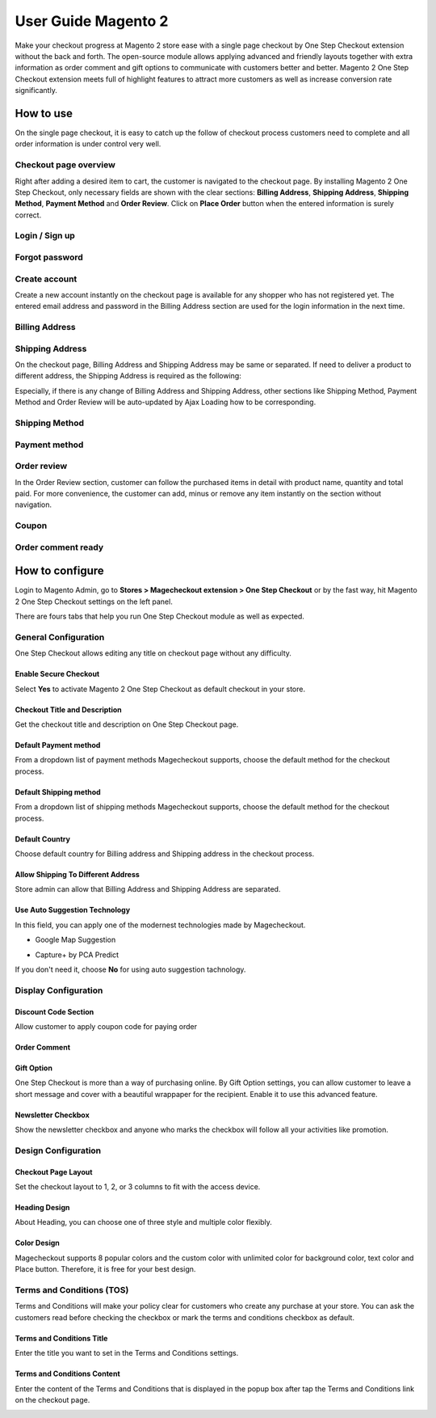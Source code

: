 User Guide Magento 2
=====================

Make your checkout progress at Magento 2 store ease with a single page checkout by One Step Checkout extension without the back and forth. The open-source module allows applying advanced and friendly layouts together with extra information as order comment and gift options to communicate with customers better and better. Magento 2 One Step Checkout extension meets full of highlight features to attract more customers as well as increase conversion rate significantly.

How to use
^^^^^^^^^^

On the single page checkout, it is easy to catch up the follow of checkout process customers need to complete and all order information is under control very well.

Checkout page overview
````````````````````````

Right after adding a desired item to cart, the customer is navigated to the checkout page. By installing Magento 2 One Step Checkout, only necessary fields are shown with the clear sections: **Billing Address**, **Shipping Address**, **Shipping Method**, **Payment Method** and **Order Review**. Click on **Place Order** button when the entered information is surely correct.

.. image:: https://lh6.googleusercontent.com/5HPxAy48X-J-wg7vvFZ7JFmKb36xsDSCyvWyZlW2xpsp7vskjQTWNNBdyC0iwvDTPNMOV6OuyKqxLwsF4YBhvGPHwf5Yfh4PNEHLsGJ20iihPIkBtFnhGoanoZSypyrS6g49_IKF

Login / Sign up
````````````````

.. image:: https://lh5.googleusercontent.com/Tnmr2ZSpSA5GODTrcD7k0b1HddGufT3YkHxRUliMrKYKe6e8DDtGTA6hUq89s_HUUnUulIQZ6if4T9VvHIBoMys_vg6EevYDjXbE5Ans-rKgftxGwWuTo5kmt55JxjN9s0Eqv3ty

Forgot password
``````````````````

.. image:: https://lh3.googleusercontent.com/O-zmStgHztY_r6Lwdo0c5nQxgaF_Lg4PaI8BrRGtZo0GLdpoffDCF5tfvQGF4jHOEdkmqG58ADE3BF_M1EFsFQVR9UE4uUGM-EB9NjNYwEsS1XsFY_4eHGaEtETAo07MoZtCH9g4

Create account
```````````````

Create a new account instantly on the checkout page is available for any shopper who has not registered yet. The entered email address and password in the Billing Address section are used for the login information in the next time.

.. image:: https://lh5.googleusercontent.com/sAMbWX-XoLj55OCbCmJFuhvpJgJXG9798UQsCSudsc5QVonDMPTs5k3UULhoIwuGQnkm2SedBqKcO8LRL4Q6l-G4OtnFlbIirHFx5vuM1OxGygCGFmaB64GLdXmqX10W_c10h6zm

Billing Address
````````````````

.. image:: https://lh6.googleusercontent.com/iMdrT-mBV8KDUI9BBqX2XpNo74G59ZtWSpDgTA9DWiekAJUpNJqde223ECMuUzRRJdC8ct7jbnKsG8Xrmg8JyHx7afJae2HNXy9Ko0G4TLlzqABoMcgAumRpbUqepkc_KUNrI4wm

Shipping Address
`````````````````

On the checkout page, Billing Address and Shipping Address may be same or separated. If need to deliver a product to different address, the Shipping Address is required as the following:

.. image:: https://lh6.googleusercontent.com/O_TWdeaN-jtemgN-i7yJALuYVwNMMDiZ1k3wALNFTQClEjqATg1aYJyMOg_zYvqF6ljwreTnyW1sf30CETL32HSZpfMngLJIS64a2wfhu3dANfCFFDoZ1xHRem__Im1c31N__yji

Especially, if there is any change of Billing Address and Shipping Address, other sections like Shipping Method, Payment Method and Order Review will be auto-updated by Ajax Loading how to be corresponding.

.. image:: https://lh4.googleusercontent.com/tRoyXSj-EeMVFP4_bsm9nx_0W0hW_qxJzyXySPoiliUwi7Ntn0ae3_DP-dKf3hMniGjod1Pk9dACBvKq6kzc0hr-5EGXQe238rhpb7of-4mtbs18xcHpMUxDwbQU5lrmLgeLqoRu

Shipping Method
````````````````

.. image:: https://lh5.googleusercontent.com/T_8l5EvwCycSeE5YU4XkJOLTqgONtRHtQneQjFHYfFtthAGHOhIiykOgnTbwXJ5-T9ALNSc7QVbE0B97MABB1WTlzRcWNfPhtYFAQTZ2g3qDPnRX7zSUpdA1p8Bpn9JuDS7kl0O6

Payment method
``````````````````

.. image:: https://lh4.googleusercontent.com/rM0VwZa9R2m-ZWPaiQ64zeRf-TuOabr47RhM7QnDcPS4pfxAjz0VXrEFawRLXvqJwoLmK3rqlx4uqA9g6eJtB2EyczUKAON37G7kDbKyl2qyJDpJaZ5DGf6_ylZJPkvyJBY-3PuK

Order review
`````````````

In the Order Review section, customer can follow the purchased items in detail with product name, quantity and total paid. For more convenience, the customer can add, minus or remove any item instantly on the section without navigation.

.. image:: https://lh6.googleusercontent.com/0ctzA6Nk5Hz8Xzer34lowrM0KKdP-xmBg7vlK1DTzKrEFBweu2ueGlkRATgOHWz0vYB6whxS4gJLmbCktjAlslzQ_C269VhtNis4PbtYpw5_JGvyxYR4iShuVC6iFSvCcgecUO3Q

Coupon
```````

.. image:: https://lh5.googleusercontent.com/5pE_5dgCUrIbNI02bUoVEneCxYowjZN5-eFK1VfSPr7PRvw0vcJaQxleUfjCBKbRr9xG_Z4FSOe6l65cxtr34J4KAjAm051Q1a1e2p5RqNpa2-bCrmk3bdGJTQr-aggt-ynGW3yO

Order comment ready
```````````````````

.. image:: https://lh4.googleusercontent.com/iLaXLAogkkYDhnYpzjxWVVf3tf7M_8b7G1gBT7XWHePUTup7uNFhjtifKkoFEPGmjjMe8xSavlGarUgTW_EQUT6jeNvA830KQBCZCZpeVIMH3tuHX-MjeemeIg_Y3NZ99UzTegNi

How to configure
^^^^^^^^^^^^^^^^^

Login to Magento Admin, go to **Stores > Magecheckout extension > One Step Checkout** or by the fast way, hit Magento 2 One Step Checkout settings on the left panel.

.. image:: https://lh6.googleusercontent.com/HxWj0oP8kcNxroea3yJi4N2dx9CTg6zbkzEbfo0GYQfqmb-Tmv8S3CRB8jkJTkaVCGZ7mhtCeopWXWiJhi_BGFopGNuqdo9ZiAPQVByvYlQqkufs2tDq1Ol5L2tOX6BVWA452vhJ

There are fours tabs that help you run One Step Checkout module as well as expected.

General Configuration
````````````````````````

One Step Checkout allows editing any title on checkout page without any difficulty.

.. image:: https://lh4.googleusercontent.com/5FmVKCq5cCp3K35iWxKdKUouwW-qqHVKZIta3Xce0kLkWGWwVT958jqlag_8mSVRYTyVTY-Ap7o9oej5BX3x5lEBWh0KNRY_6iYEwZgvA9DITLbz6ZAfKavjQS4eE7zGYDcLlfna

Enable Secure Checkout
''''''''''''''''''''''''

Select **Yes** to activate Magento 2 One Step Checkout as default checkout in your store.

Checkout Title and Description
''''''''''''''''''''''''''''''''

Get the checkout title and description on One Step Checkout page.

.. image:: https://lh6.googleusercontent.com/VyxMYtaPSzhJvYhyTo4m35maRNijg_Yf116cjp5eyiRqFfpOzcOGUDH7uK-GGVnm4ZuZCY4FL2h_98lzvctHP00ZOry9MWbBcdzEGC9MmbFpnZQg0PlNuBA8pG_cfjJpAHU1t0mJ

Default Payment method
'''''''''''''''''''''''''''

From a dropdown list of payment methods Magecheckout supports, choose the default method for the checkout process.

.. image:: https://lh5.googleusercontent.com/7CrIrVZ5yyRNEWGuCneAf7lM_8TDjjUOOkUj3pweXXhzI9oC219NjC4a5LDpaxGg8r8Zq9Nwy2kNJ0z2rAIN-6_JTcUrixVUKpx1hfsKbisHK2CgmOHw0AJQ9g4OyCztRq7sWrNv

Default Shipping method
'''''''''''''''''''''''''''''''

From a dropdown list of shipping methods Magecheckout supports, choose the default method for the checkout process.

.. image:: https://lh4.googleusercontent.com/yB5U2Y22M7BLXoyXYpPlNIayNwworE8DqpNSdngRZuW6WFfsuLjTUDhieZ2cMA1VkIxBf4O7sq5pGqrP1FiZpEJd24DMg67f-4n0GW59QTR7QgaTDSyNRcUM-KQ2FZ0-jH3y1iYM

Default Country
'''''''''''''''''''

Choose default country for Billing address and Shipping address in the checkout process.

.. image:: https://lh3.googleusercontent.com/V9Q2fAG8NcMKL4mLIJ_TRtDUTNaSwE2IGjM7rERGdMtlvyoVNrugn7_y2olnvmCFL656Uyv3DNHvHK-M-zC5vDvX7e7JpLZ7geqiA6LRzRTgO3raszlCaAqRYO_ONXGV_Lbv442R

Allow Shipping To Different Address
''''''''''''''''''''''''''''''''''''''

Store admin can allow that Billing Address and Shipping Address are separated.

.. image:: https://lh5.googleusercontent.com/p1ixKWUcXgaka--F4ygrcUD1LHWyXi7filNBm6GBt10TnUkxZSValGpI9dq9P1a2NJmxcEC8SMVxjwQjl1pPSK1IADKtaJInRsIIpRmR6T-fxjSYZziMNF_TehvyXvPb3kIVSY4q

Use Auto Suggestion Technology
'''''''''''''''''''''''''''''''''

In this field, you can apply one of the modernest technologies made by Magecheckout.

* Google Map Suggestion

.. image:: https://lh6.googleusercontent.com/sbLyW_VN6c4q_f6RcZcaZrl6fui4BbZtBx4gXqkNIBRKQd511KocKcWUBuoqFGSliUgkUmlA7e-VJMJaUwtOc7LnNVhWfkhdy4OjddDgE1_dMK7Sp9KV6BIXpvH6e6Jq-HkDORK8

* Capture+ by PCA Predict

.. image:: https://lh5.googleusercontent.com/Ve8vSZjVLHoSCTgOhYE7N-KYgC7GqJcA6gx0gbmUgwezQjdOmp8bCw2SbNT002KSnVQ3zKpTOK2yUJv-JA_9s0HTxih7siDn1du68pnwllyAWcCtQdXX7XOGJdPznoGo50eP8WyG

If you don't need it, choose **No** for using auto suggestion tachnology.

Display Configuration
`````````````````````````

Discount Code Section
'''''''''''''''''''''''''

Allow customer to apply coupon code for paying order

.. image:: https://lh3.googleusercontent.com/kO_QY_UzDSwTvLgqQOaGEQCtj-rj757Yzvo3vJNVDtl4IEz4tMPJsS1vHldPG0Vh9ZCfd64oFrWDRwrGsEFjeOnyCLcDyrkcqljapzoYOSm_5UatFYSkQPCJKjufQx_v22GaNHIE

Order Comment
''''''''''''''

.. image:: https://lh5.googleusercontent.com/T-UYWnesOcC2Iwfr4Ui2mL8J8_gTBDTgqlXXnol7IhlBdsh9Z9bg-pSkPrOuOhuio2ZyqUKWC1k4PAn0zQlF9yuyzw13shFm0FcSxFYtZ4WtPLZ50yZBfCi25Umnu3Tu6h5mLedd

Gift Option 
''''''''''''''

One Step Checkout is more than a way of purchasing online. By Gift Option settings, you can allow customer to leave a short message and cover with a beautiful wrappaper for the recipient. Enable it to use this advanced feature.

.. image:: https://lh6.googleusercontent.com/cq-l9eGNo1p7eOZis-yyLq59rmIn5zv1qrnbZzUkqcI6EjjRV7gZTI_FeXpJwLzSt-hAXy30h1DmeAAMTdWN6uvsg_rEZQrTGTm-fW9k3igD4iMZlU2FLefUrxI_sIZ-IBxLBxsy

Newsletter Checkbox
''''''''''''''''''''

Show the newsletter checkbox and anyone who marks the checkbox will follow all your activities like promotion.

.. image:: https://lh3.googleusercontent.com/GfZU_Tv94OprfT14zskRA0TsA3eWihVycalEYTFzqd7dMpwPALFkvX0JL_f3JdePuohr9Ntnt1aTbIGagNY62vuTq59YKiBvTRmdq8xXbRl4LViJp4Lk4ptZjrTcRv8yLU3AV3NE

Design Configuration
```````````````````````

.. image:: https://lh3.googleusercontent.com/_4cnKAONLZq2mXTGwclnF0RwCxnd2quyAxrlMTHIkhV_D5_TkYLDxlrLugZsq7bW1djsyUeeAMF1k5WHxDpsZdbzSg9591G6Q09nS_L1DRe7WqanBqk9EsbiaU-kI_xE-JZI2vPI

Checkout Page Layout
''''''''''''''''''''''

Set the checkout layout to 1, 2, or 3 columns to fit with the access device.

Heading Design
''''''''''''''

About Heading, you can choose one of three style and multiple color flexibly. 

.. image:: https://docs.google.com/a/magegiant.com/drawings/image?id=sIFCcUn52wn_-CnIknELlFA&rev=27&h=228&w=624&ac=1

Color Design
'''''''''''''''''

Magecheckout supports 8 popular colors and the custom color with unlimited color for background color, text color and Place button. Therefore, it is free for your best design.

.. image:: https://lh3.googleusercontent.com/qDOJXhe9HG21lNYVCYM6drHlH-WIkcPO1xcmSbQZk7V5rBgUpAvPezGbYENI2DNsG12JyjZd0SeODRYYuiNyN0L3E7GCvlHFXlmpuhD0LfRZtjobOHmdBzF0kJdN1JsP9qVQtikz

Terms and Conditions (TOS)
`````````````````````````````

Terms and Conditions will make your policy clear for customers who create any purchase at your store. You can ask the customers read before checking the checkbox or mark the terms and conditions checkbox as default. 

.. image:: https://lh4.googleusercontent.com/1uJ3ktKuOg76EDGk-NczWZCyUsUS9EULonzjKuK5ByppoONZomLFW9z4MRcgrAaOLyAuRc00CnTNNPygUmwPLDri-WMwiom8aaHQi9_6XoIfvjfkn3cAJom4bF7TytOwe5awNBEf

Terms and Conditions Title
''''''''''''''''''''''''''

Enter the title you want to set in the Terms and Conditions settings.

.. image:: https://lh5.googleusercontent.com/vseQouZFVonTp_dUBkUAAmKHSL17l1_3ZjX1t5oCkEPouW9DaolkjD5Lwi5TnZ5IkkfJEKoxoDSDtCPwp5GUBnnDM_E5I1hfSa3erK1QEkcLqiIHQ8_cDZ7N9ac4i-hJpuv41GpA

Terms and Conditions Content
''''''''''''''''''''''''''''''''

Enter the content of the Terms and Conditions that is displayed in the popup box after tap the Terms and Conditions link on the checkout page.

.. image:: https://lh4.googleusercontent.com/YCBg2Fg8NgqyeO7SoDiFCq7efdAtA8gEcw65YpP5Nn53BEPBfOGmDdhRBKvBhwdC4ZYp1Hm8NLtJb3zKscVnpYc0hBJsPfysDvWtTN3c-8EJ-tMrUOOK03jj-Ji0wBoIwOa_RWwO
